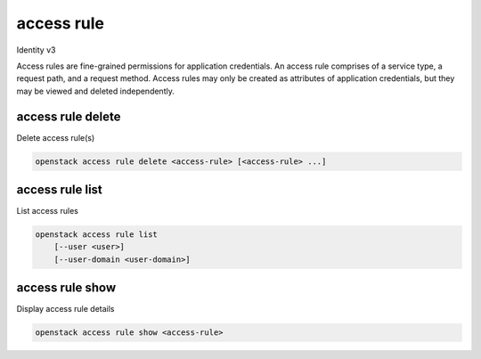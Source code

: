 ===========
access rule
===========

Identity v3

Access rules are fine-grained permissions for application credentials. An access
rule comprises of a service type, a request path, and a request method. Access
rules may only be created as attributes of application credentials, but they may
be viewed and deleted independently.


access rule delete
------------------

Delete access rule(s)

.. program:: access rule delete
.. code:: bash

    openstack access rule delete <access-rule> [<access-rule> ...]

.. describe:: <access-rule>

    Access rule(s) to delete (ID)

access rule list
----------------

List access rules

.. program:: access rule list
.. code:: bash

    openstack access rule list
        [--user <user>]
        [--user-domain <user-domain>]

.. option:: --user

    User whose access rules to list (name or ID). If not provided, looks up the
    current user's access rules.

.. option:: --user-domain

    Domain the user belongs to (name or ID). This can be
    used in case collisions between user names exist.

access rule show
---------------------------

Display access rule details

.. program:: access rule show
.. code:: bash

    openstack access rule show <access-rule>

.. describe:: <access-rule>

    Access rule to display (ID)
